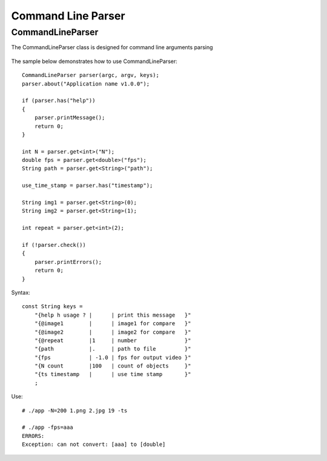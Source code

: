 Command Line Parser
===================

.. highlight:: cpp

CommandLineParser
-----------------
.. ocv:class:: CommandLineParser

The CommandLineParser class is designed for command line arguments parsing


    .. ocv:function:: CommandLineParser::CommandLineParser( int argc, const char* const argv[], const String& keys )

        :param argc:
        :param argv:
        :param keys:

    .. ocv:function:: template<typename T> T CommandLineParser::get<T>(const String& name, bool space_delete = true)

        :param name:
        :param space_delete:

    .. ocv:function:: template<typename T> T CommandLineParser::get<T>(int index, bool space_delete = true)

        :param index:
        :param space_delete:

    .. ocv:function:: bool CommandLineParser::has(const String& name)

        :param name:

    .. ocv:function:: bool CommandLineParser::check()


    .. ocv:function:: void CommandLineParser::about( const String& message )

        :param message:

    .. ocv:function:: void CommandLineParser::printMessage()

    .. ocv:function:: void CommandLineParser::printErrors()

    .. ocv:function:: String CommandLineParser::getPathToApplication()


The sample below demonstrates how to use CommandLineParser:

::

    CommandLineParser parser(argc, argv, keys);
    parser.about("Application name v1.0.0");

    if (parser.has("help"))
    {
        parser.printMessage();
        return 0;
    }

    int N = parser.get<int>("N");
    double fps = parser.get<double>("fps");
    String path = parser.get<String>("path");

    use_time_stamp = parser.has("timestamp");

    String img1 = parser.get<String>(0);
    String img2 = parser.get<String>(1);

    int repeat = parser.get<int>(2);

    if (!parser.check())
    {
        parser.printErrors();
        return 0;
    }

Syntax:

::

    const String keys =
        "{help h usage ? |      | print this message   }"
        "{@image1        |      | image1 for compare   }"
        "{@image2        |      | image2 for compare   }"
        "{@repeat        |1     | number               }"
        "{path           |.     | path to file         }"
        "{fps            | -1.0 | fps for output video }"
        "{N count        |100   | count of objects     }"
        "{ts timestamp   |      | use time stamp       }"
        ;

Use:

::

    # ./app -N=200 1.png 2.jpg 19 -ts

    # ./app -fps=aaa
    ERRORS:
    Exception: can not convert: [aaa] to [double]

